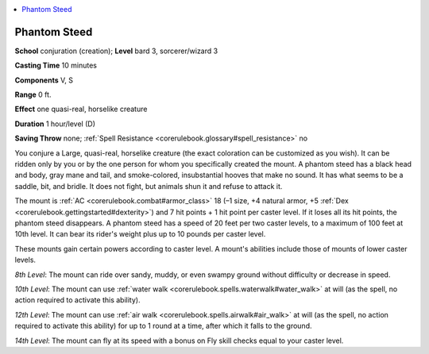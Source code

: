 
.. _`corerulebook.spells.phantomsteed`:

.. contents:: \ 

.. _`corerulebook.spells.phantomsteed#phantom_steed`:

Phantom Steed
==============

\ **School**\  conjuration (creation); \ **Level**\  bard 3, sorcerer/wizard 3

\ **Casting Time**\  10 minutes

\ **Components**\  V, S

\ **Range**\  0 ft.

\ **Effect**\  one quasi-real, horselike creature

\ **Duration**\  1 hour/level (D)

\ **Saving Throw**\  none; :ref:`Spell Resistance <corerulebook.glossary#spell_resistance>`\  no

You conjure a Large, quasi-real, horselike creature (the exact coloration can be customized as you wish). It can be ridden only by you or by the one person for whom you specifically created the mount. A phantom steed has a black head and body, gray mane and tail, and smoke-colored, insubstantial hooves that make no sound. It has what seems to be a saddle, bit, and bridle. It does not fight, but animals shun it and refuse to attack it.

The mount is :ref:`AC <corerulebook.combat#armor_class>`\  18 (–1 size, +4 natural armor, +5 :ref:`Dex <corerulebook.gettingstarted#dexterity>`\ ) and 7 hit points + 1 hit point per caster level. If it loses all its hit points, the phantom steed disappears. A phantom steed has a speed of 20 feet per two caster levels, to a maximum of 100 feet at 10th level. It can bear its rider's weight plus up to 10 pounds per caster level.

These mounts gain certain powers according to caster level. A mount's abilities include those of mounts of lower caster levels. 

\ *8th Level*\ : The mount can ride over sandy, muddy, or even swampy ground without difficulty or decrease in speed.

\ *10th Level*\ : The mount can use :ref:`water walk <corerulebook.spells.waterwalk#water_walk>`\  at will (as the spell, no action required to activate this ability).

\ *12th Level*\ : The mount can use :ref:`air walk <corerulebook.spells.airwalk#air_walk>`\  at will (as the spell, no action required to activate this ability) for up to 1 round at a time, after which it falls to the ground.

\ *14th Level*\ : The mount can fly at its speed with a bonus on Fly skill checks equal to your caster level.

